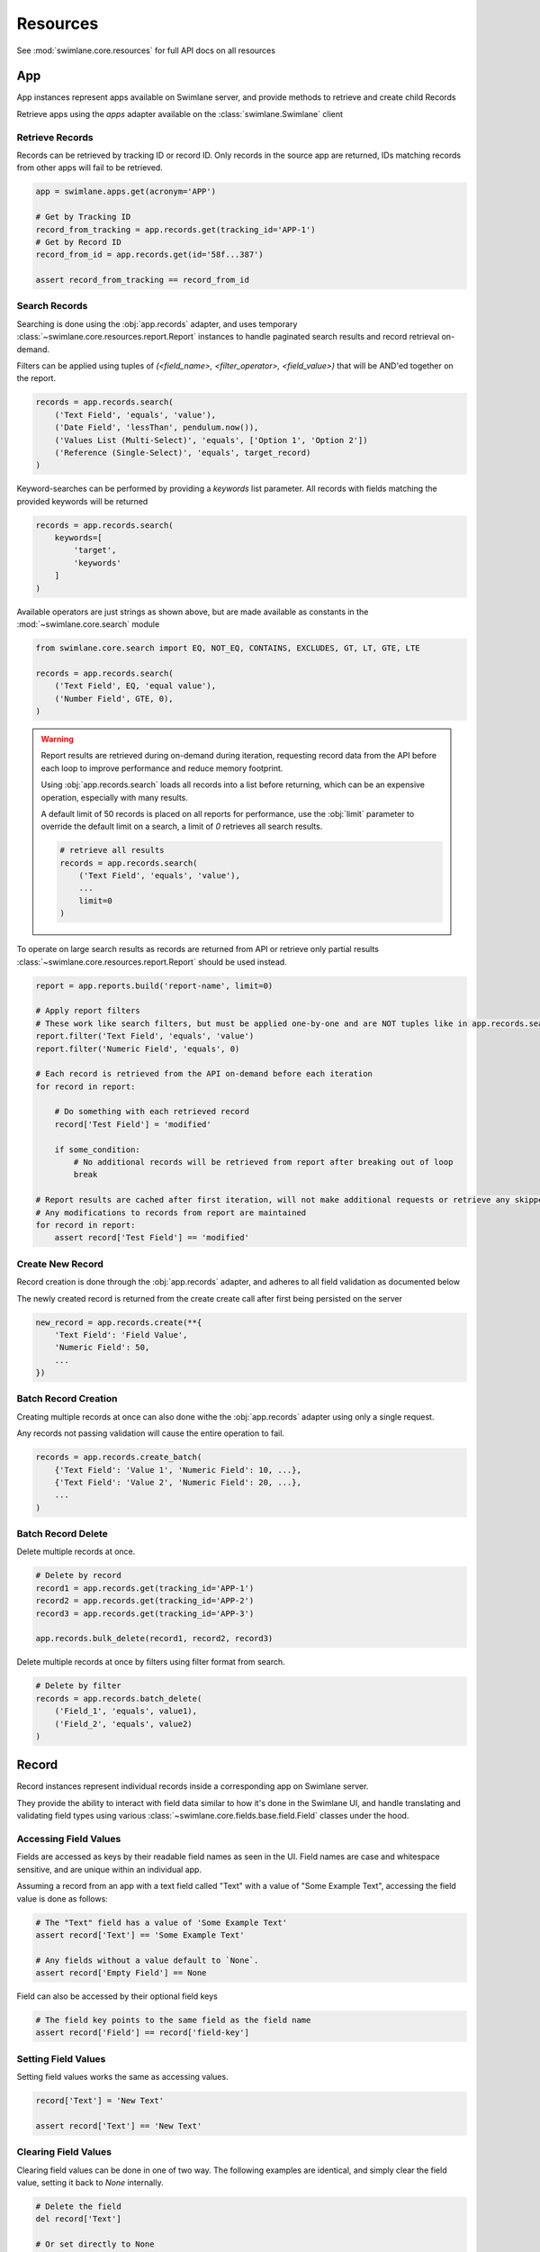 .. _resource-examples:


Resources
=========

See :mod:`swimlane.core.resources` for full API docs on all resources





App
---

App instances represent apps available on Swimlane server, and provide methods to retrieve and create child Records

Retrieve apps using the `apps` adapter available on the :class:`swimlane.Swimlane` client


Retrieve Records
^^^^^^^^^^^^^^^^

Records can be retrieved by tracking ID or record ID. Only records in the source app are returned, IDs matching records
from other apps will fail to be retrieved.

.. code-block:: python

    app = swimlane.apps.get(acronym='APP')

    # Get by Tracking ID
    record_from_tracking = app.records.get(tracking_id='APP-1')
    # Get by Record ID
    record_from_id = app.records.get(id='58f...387')

    assert record_from_tracking == record_from_id


Search Records
^^^^^^^^^^^^^^

Searching is done using the :obj:`app.records` adapter, and uses temporary
:class:`~swimlane.core.resources.report.Report` instances to handle paginated search results and
record retrieval on-demand.

Filters can be applied using tuples of `(<field_name>, <filter_operator>, <field_value>)` that will be AND'ed together
on the report.

.. code-block:: python

    records = app.records.search(
        ('Text Field', 'equals', 'value'),
        ('Date Field', 'lessThan', pendulum.now()),
        ('Values List (Multi-Select)', 'equals', ['Option 1', 'Option 2'])
        ('Reference (Single-Select)', 'equals', target_record)
    )

Keyword-searches can be performed by providing a `keywords` list parameter. All records with fields matching the
provided keywords will be returned

.. code-block:: python

    records = app.records.search(
        keywords=[
            'target',
            'keywords'
        ]
    )

Available operators are just strings as shown above, but are made available as constants in the
:mod:`~swimlane.core.search` module

.. code-block:: python

    from swimlane.core.search import EQ, NOT_EQ, CONTAINS, EXCLUDES, GT, LT, GTE, LTE

    records = app.records.search(
        ('Text Field', EQ, 'equal value'),
        ('Number Field', GTE, 0),
    )

.. warning::

    Report results are retrieved during on-demand during iteration, requesting record data from the API before each loop
    to improve performance and reduce memory footprint.

    Using :obj:`app.records.search` loads all records into a list before returning, which can be an expensive
    operation, especially with many results.

    A default limit of 50 records is placed on all reports for performance, use the :obj:`limit` parameter to
    override the default limit on a search, a limit of `0` retrieves all search results.

    .. code-block:: python

        # retrieve all results
        records = app.records.search(
            ('Text Field', 'equals', 'value'),
            ...
            limit=0
        )

To operate on large search results as records are returned from API or retrieve only partial results
:class:`~swimlane.core.resources.report.Report` should be used instead.

.. code-block:: python

    report = app.reports.build('report-name', limit=0)

    # Apply report filters
    # These work like search filters, but must be applied one-by-one and are NOT tuples like in app.records.search()
    report.filter('Text Field', 'equals', 'value')
    report.filter('Numeric Field', 'equals', 0)

    # Each record is retrieved from the API on-demand before each iteration
    for record in report:

        # Do something with each retrieved record
        record['Test Field'] = 'modified'

        if some_condition:
            # No additional records will be retrieved from report after breaking out of loop
            break

    # Report results are cached after first iteration, will not make additional requests or retrieve any skipped results
    # Any modifications to records from report are maintained
    for record in report:
        assert record['Test Field'] == 'modified'



Create New Record
^^^^^^^^^^^^^^^^^

Record creation is done through the :obj:`app.records` adapter, and adheres to all field validation as documented below

The newly created record is returned from the create create call after first being persisted on the server

.. code-block:: python

    new_record = app.records.create(**{
        'Text Field': 'Field Value',
        'Numeric Field': 50,
        ...
    })


Batch Record Creation
^^^^^^^^^^^^^^^^^^^^^

Creating multiple records at once can also done withe the :obj:`app.records` adapter using only a single request.

Any records not passing validation will cause the entire operation to fail.

.. code-block:: python

    records = app.records.create_batch(
        {'Text Field': 'Value 1', 'Numeric Field': 10, ...},
        {'Text Field': 'Value 2', 'Numeric Field': 20, ...},
        ...
    )


Batch Record Delete
^^^^^^^^^^^^^^^^^^^
Delete multiple records at once.

.. code-block:: python

    # Delete by record
    record1 = app.records.get(tracking_id='APP-1')
    record2 = app.records.get(tracking_id='APP-2')
    record3 = app.records.get(tracking_id='APP-3')

    app.records.bulk_delete(record1, record2, record3)

Delete multiple records at once by filters using filter format from search.

.. code-block:: python

    # Delete by filter
    records = app.records.batch_delete(
        ('Field_1', 'equals', value1),
        ('Field_2', 'equals', value2)
    )


Record
------

Record instances represent individual records inside a corresponding app on Swimlane server.

They provide the ability to interact with field data similar to how it's done in the Swimlane UI, and handle translating
and validating field types using various :class:`~swimlane.core.fields.base.field.Field` classes under the hood.


Accessing Field Values
^^^^^^^^^^^^^^^^^^^^^^

Fields are accessed as keys by their readable field names as seen in the UI. Field names are case and whitespace 
sensitive, and are unique within an individual app.

Assuming a record from an app with a text field called "Text" with a value of "Some Example Text", accessing the field
value is done as follows:

.. code-block:: python

    # The "Text" field has a value of 'Some Example Text'
    assert record['Text'] == 'Some Example Text'

    # Any fields without a value default to `None`.
    assert record['Empty Field'] == None


Field can also be accessed by their optional field keys

.. code-block:: python

    # The field key points to the same field as the field name
    assert record['Field'] == record['field-key']


Setting Field Values
^^^^^^^^^^^^^^^^^^^^

Setting field values works the same as accessing values.

.. code-block:: python

    record['Text'] = 'New Text'

    assert record['Text'] == 'New Text'


Clearing Field Values
^^^^^^^^^^^^^^^^^^^^^

Clearing field values can be done in one of two way. The following examples are identical, and simply clear the field
value, setting it back to `None` internally.

.. code-block:: python


    # Delete the field
    del record['Text']

    # Or set directly to None
    record['Text'] = None


Field Validation
^^^^^^^^^^^^^^^^

Most field types enforce a certain type during the set operation, and will raise a
:class:`swimlane.exceptions.ValidationError` on any kind of failure, whether it's an invalid value, incorrect type, etc.
and will contain information about why it was unable to validate the new value.

.. code-block:: python

    try:
        record['Numeric'] = 'String'
    except ValidationError as error:
        print(error)

See :ref:`individual field examples <field-examples>` for more specifics on each field type and their usage.


Saving Changes
^^^^^^^^^^^^^^

All changes to a record are only done locally until explicitly persisted to the server with
:meth:`~swimlane.core.resources.record.Record.save`.

.. code-block:: python

    record['Text'] = 'Some New Text'
    record.save()


Delete Record
^^^^^^^^^^^^^

Records can be deleted from Swimlane using :meth:`~swimlane.core.resources.record.Record.delete`. Record will be
removed from server and marked as a new record, but will retain any field data.

.. code-block:: python

    assert record.tracking_id == 'ABC-123'
    text_field_data = record['Text']

    # Deletes existing record from server
    record.delete()

    assert record.id is None
    assert record['Text'] == text_field_data

    ...

    # Create a new record from the deleted record's field data
    record.save()

    assert record.tracking_id == 'ABC-124'


Field Iteration
^^^^^^^^^^^^^^^

Records can be iterated over like :meth:`dict.items()`, yielding `(field_name, field_value)` tuples

.. code-block:: python

    for field_name, field_value in record:
        assert record[field_name] == field_value


Unknown Fields
^^^^^^^^^^^^^^

Attempting to access a field not available on a record's parent app will raise :class:`swimlane.exceptions.UnknownField`
with the invalid field name, as well as potential similar field names in case of a possible typo.

.. code-block:: python

    try:
        record['Rext'] = 'New Text'
    except UnknownField as error:
        print(error)


Restrict Record
^^^^^^^^^^^^^^^

Record restrictions can be modified using :meth:`~swimlane.core.resources.record.Record.add_restriction` and
:meth:`~swimlane.core.resources.record.Record.remove_restriction` methods

.. code-block:: python

    # Add user(s) to set of users allowed to modify record
    record.add_restriction(swimlane.user, other_user)
    record.save()

    # Remove one or more users from restriction set
    record.remove_restriction(swimlane.user)
    record.save()

    # Clear the entire restricted user set
    record.remove_restriction()
    record.save()


UserGroup
---------

Handling Users, Groups, and UserGroups
^^^^^^^^^^^^^^^^^^^^^^^^^^^^^^^^^^^^^^

The :class:`~swimlane.core.resources.usergroup.User` and :class:`~swimlane.core.resources.usergroup.Group` classes both
extend from the base :class:`~swimlane.core.resources.usergroup.UserGroup` class. Most values returned from the server
are of the base UserGroup type, but can be replaced or set by the more specific classes.

.. code-block:: python

    # User / Group fields return UserGroup instances when accessed
    assert type(record['Created By']) is UserGroup

    # But can be set to the more specific User / Group types directly
    record['User'] = swimlane.user
    record['Group'] = swimlane.groups.get(name='Everyone')


Resolve UserGroups
^^^^^^^^^^^^^^^^^^

The base :class:`~swimlane.core.resources.usergroup.UserGroup` instances can be easily resolved into the more specific
:class:`~swimlane.core.resources.usergroup.User` or :class:`~swimlane.core.resources.usergroup.Group` instances when
necessary using the :meth:`~swimlane.core.resources.usergroup.UserGroup.resolve` method. This method is not called
automatically to avoid additional requests where the base UserGroup is sufficient.

.. code-block:: python

    # Resolve to actual User instance
    assert type(record['User']) is UserGroup
    user = record['User'].resolve()
    assert type(user) is User

    # Resolve to actual Group instance
    assert type(record['Group']) is UserGroup
    group = record['Group'].resolve()
    assert type(group) is Group

    # Calling .resolve() on already resolved instances returns the same instance immediately
    assert user is user.resolve()
    assert group is group.resolve()


Comparisons
^^^^^^^^^^^

Users and Groups and be directly compared to the base UserGroup class, and will be considered equal if the two objects
represent the same entity

.. code-block:: python

    assert record['Created By'] == swimlane.user

    assert record['Group'] == swimlane.groups.get(name='Everyone')


Users in Groups
^^^^^^^^^^^^^^^

To iterate over individual users in a group, use group.users property

.. code-block:: python

    group = swimlane.groups.get(name='Everyone')
    for user in group.users:
        assert isinstance(user, User)
